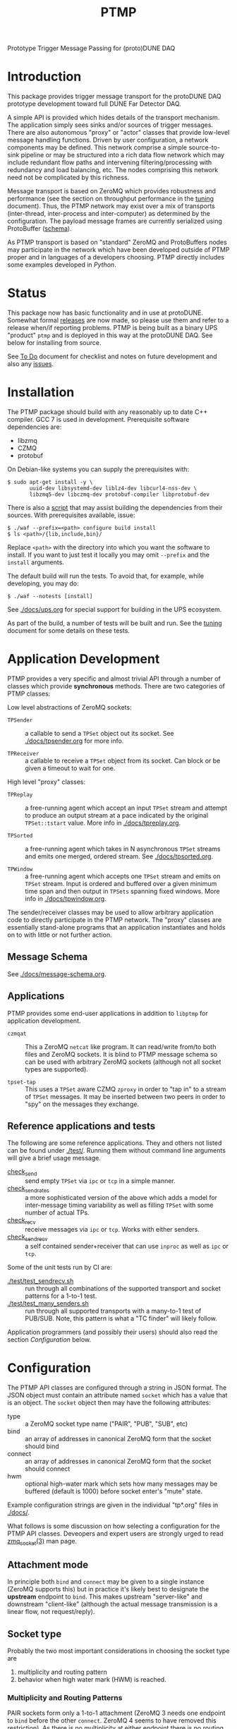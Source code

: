 #+title: PTMP

Prototype Trigger Message Passing for (proto)DUNE DAQ

* Introduction 

This package provides trigger message transport for the protoDUNE DAQ
prototype development toward full DUNE Far Detector DAQ.

A simple API is provided which hides details of the transport
mechanism.  The application simply sees sinks and/or sources of
trigger messages.  There are also autonomous "proxy" or "actor"
classes that provide low-level message handling functions.  Driven by
user configuration, a network components may be defined.  This network
comprise a simple source-to-sink pipeline or may be structured into a
rich data flow network which may include redundant flow paths and
intervening filtering/processing with redundancy and load balancing,
etc.  The nodes comprising this network need not be complicated by
this richness.

Message transport is based on ZeroMQ which provides robustness and
performance (see the section on throughput performance in the [[./docs/tuning.org][tuning]]
document).  Thus, the PTMP network may exist over a mix of transports
(inter-thread, inter-process and inter-computer) as determined by the
configuration.  The payload message frames are currently serialized
using ProtoBuffer ([[./ptmp/ptmp.proto][schema]]).  

As PTMP transport is based on "standard" ZeroMQ and ProtoBuffers nodes
may participate in the network which have been developed outside of
PTMP proper and in languages of a developers choosing.  PTMP directly
includes some examples developed in [[python/ptmp][Python]].


* Status

This package now has basic functionality and in use at protoDUNE.
Somewhat formal [[https://github.com/brettviren/ptmp/releases][releases]] are now made, so please use them and refer to
a release when/if reporting problems.  PTMP is being built as a binary
UPS "product" ~ptmp~ and is deployed in this way at the protoDUNE DAQ.
See below for installing from source.

See [[./docs/todo.org][To Do]] document for checklist and notes on future development and
also any [[https://github.com/brettviren/ptmp/issues][issues]].

* Installation 

The PTMP package should build with any reasonably up to date C++
compiler.  GCC 7 is used in development.  Prerequisite software
dependencies are:

- libzmq
- CZMQ
- protobuf 

On Debian-like systems you can supply the prerequisites with:

#+BEGIN_EXAMPLE
  $ sudo apt-get install -y \
         uuid-dev libsystemd-dev liblz4-dev libcurl4-nss-dev \
         libzmq5-dev libczmq-dev protobuf-compiler libprotobuf-dev
#+END_EXAMPLE

There is also a [[./installdeps.sh][script]] that may assist building the dependencies from
their sources.  With prerequisites available, issue:

#+BEGIN_EXAMPLE
  $ ./waf --prefix=<path> configure build install
  $ ls <path>/{lib,include,bin}/
#+END_EXAMPLE 

Replace ~<path>~ with the directory into which you want the software to
install.  If you want to just test it locally you may omit ~--prefix~
and the ~install~ arguments.

The default build will run the tests.  To avoid that, for example,
while developing, you may do:

#+BEGIN_EXAMPLE
  $ ./waf --notests [install]
#+END_EXAMPLE 

See [[./docs/ups.org]] for special support for building in the UPS
ecosystem.

As part of the build, a number of tests will be built and run.  See
the [[./docs/tuning.org][tuning]] document for some details on these tests.

* Application Development

PTMP provides a very specific and almost trivial API through a number
of classes which provide *synchronous* methods.  There are two
categories of PTMP classes:

Low level abstractions of ZeroMQ sockets:

- ~TPSender~ :: a callable to send a ~TPSet~ object out its socket.  See
                [[./docs/tpsender.org]] for more info.

- ~TPReceiver~ :: a callable to receive a ~TPSet~ object from its socket.
                  Can block or be given a timeout to wait for one.

High level "proxy" classes:

- ~TPReplay~ :: a free-running agent which accept an input ~TPSet~ stream
                and attempt to produce an output stream at a pace
                indicated by the original ~TPSet::tstart~ value.  More
                info in [[./docs/tpreplay.org]].

- ~TPSorted~ :: a free-running agent which takes in N asynchronous ~TPSet~
                streams and emits one merged, ordered stream.  See
                [[./docs/tpsorted.org]].

- ~TPWindow~ :: a free-running agent which accepts one ~TPSet~ stream and
                emits on ~TPSet~ stream.  Input is ordered and buffered
                over a given minimum time span and then output in
                ~TPSets~ spanning fixed windows.  More info in
                [[./docs/tpwindow.org]].


The sender/receiver classes may be used to allow arbitrary application
code to directly participate in the PTMP network.  The "proxy" classes
are essentially stand-alone programs that an application instantiates
and holds on to with little or not further action.

** Message Schema

See [[./docs/message-schema.org]].

** Applications

PTMP provides some end-user applications in addition to ~libptmp~ for
application development.

- ~czmqat~ :: This a ZeroMQ ~netcat~ like program.  It can read/write
            from/to both files and ZeroMQ sockets.  It is blind to
            PTMP message schema so can be used with arbitrary ZeroMQ
            sockets (although not all socket types are supported).

- ~tpset-tap~ :: This uses a ~TPSet~ aware CZMQ ~zproxy~ in order to "tap
                 in" to a stream of ~TPSet~ messages.  It may be
                 inserted between two peers in order to "spy" on the
                 messages they exchange.

** Reference applications and tests

The following are some reference applications.  They and others not
listed can be found under [[./test/]].  Running them without command line
arguments will give a brief usage message.

- [[./test/check_send.cc][check_send]] :: send empty ~TPSet~ via ~ipc~ or ~tcp~ in a simple manner.
- [[./test/check_send.cc][check_send_rates]] :: a more sophisticated version of the above which
     adds a model for inter-message timing variability as well as
     filling ~TPSet~ with some number of actual TPs.
- [[./test/check_recv.cc][check_recv]] :: receive messages via ~ipc~ or ~tcp~.  Works with either senders.
- [[./test/check_sendrecv.cc][check_sendrecv]] :: a self contained sender+receiver that can use
     ~inproc~ as well as ~ipc~ or ~tcp~.

Some of the unit tests run by CI are:

- [[./test/test_sendrecv.sh]] :: run through all combinations of the supported transport and socket patterns for a 1-to-1 test.
- [[./test/test_many_senders.sh]] :: run through all supported transports with a many-to-1 test of PUB/SUB.  Note, this pattern is what a "TC finder" will likely follow.

Application programmers (and possibly their users) should also read
the section [[Configuration]] below.


* Configuration

The PTMP API classes are configured through a string in JSON format.
The JSON object must contain an attribute named ~socket~ which has a
value that is an object.  The ~socket~ object then may have the
following attributes:

- type :: a ZeroMQ socket type name ("PAIR", "PUB", "SUB", etc)
- bind :: an array of addresses in canonical ZeroMQ form that the socket should bind
- connect :: an array of addresses in canonical ZeroMQ form that the socket should connect
- hwm :: optional high-water mark which sets how many messages may be buffered (default is 1000) before socket enter's "mute" state.  

Example configuration strings are given in the individual "tp*.org" files in [[./docs/]].

What follows is some discussion on how selecting a configuration for
the PTMP API classes.  Deveopers and expert users are strongly urged
to read [[http://api.zeromq.org/4-2:zmq-socket][zmq_socket(3)]] man page.  

** Attachment mode

In principle both ~bind~ and ~connect~ may be given to a single instance
(ZeroMQ supports this) but in practice it's likely best to designate
the *upstream* endpoint to ~bind~.  This makes upstream "server-like" and
downstream "client-like" (although the actual message transmission is
a linear flow, not request/reply).

** Socket type

Probably the two most important considerations in choosing the socket
type are

1) multiplicity and routing pattern
2) behavior when high water mark (HWM) is reached.

*** Multiplicity and Routing Patterns

PAIR sockets form only a 1-to-1 attachment (ZeroMQ 3 needs one
endpoint to ~bind~ before the other ~connect~. ZeroMQ 4 seems to have
removed this restriction).  As there is no multiplicity at either
endpoint there is no routing pattern to consider.  The pair of PAIR
sockets form a bidirectional pipe.

PUSH follows a round-robin distribution of messages to its PULL
endpoints.  Each subsequent message will be sent to the "next"
endpoint in the PUSH's collection.  Only one PULL socket gets any
particular message.

PUB sends a message to all SUB endpoints which has subscribed to the
"topic" of the message.  The topic is simply a prefix match against
the initial bytes of the message.  To receive messages a SUB must
subscribe to topics individually or to all (the empty topic).

** High Water Mark Behavior

In ZeroMQ like any system that transmits data asynchronously there are
data buffers that smooth out the spikes in transmission rate.  ZeroMQ
has both send and receive buffers managed by the sockets.  These
buffers can become full if they reach their high water mark (HWM).

When the HWM is reached one of only two things must happen:

- block :: transmission must halt and the resume when possible
- drop :: transmission must skip data until it can be accepted again

This certainly is not specific to ZeroMQ.  When one hits a full queue,
something's gotta give.  Either you abandon entering the queue or you
must wait where you are until there is again room in the queue.

Of course, one can make the queue larger or employ faster network or
computers.  This will minimize the likelihood of hitting the HWM but
it does not remove the need to design for the eventuality of hitting
it.  Three is no magic and we can not rely on hope.

Each ZeroMQ socket pattern chooses between *block* and *drop* policy.
This policy is thus linked to the multiplicity routing policy
described above.

PUB/SUB will *drop* messages if the HWM is reached.  This is very useful
if the transmission should avoid forcing back pressure onto the PUB
side.  This (along with drop detection) makes most sense for trigger
transmission in protoDUNE and DUNE.  If HWM is reached, we do not want
to "back up" the data flow all the way to the hardware.  We have to
deal with it at the source of the problem.

PAIR, again 1-to-1, blocks.  The HWM is actually the sum of the HWM of
both PAIRs.  Conceptually, it's a pipeline.  If the pipe is full, no
new messages will be added until room is made.

PUSH/PULL blocks.  Each PULL has its own HWM.  A send to PUSH will
continue until all PULL sockets have reached HWM and then further
until the PUSH HWM is reached.




* Tuning and Exception Handling

The document [[./docs/tuning.org][tuning]] collects some information that will help
understand how the PTMP network behaves, where things can be tuned to
meet different goals and also some known features of a high
performance, asynchronous communication network that are best taken
into account.


